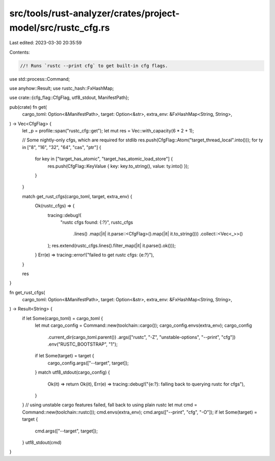 src/tools/rust-analyzer/crates/project-model/src/rustc_cfg.rs
=============================================================

Last edited: 2023-03-30 20:35:59

Contents:

.. code-block:: rs

    //! Runs `rustc --print cfg` to get built-in cfg flags.

use std::process::Command;

use anyhow::Result;
use rustc_hash::FxHashMap;

use crate::{cfg_flag::CfgFlag, utf8_stdout, ManifestPath};

pub(crate) fn get(
    cargo_toml: Option<&ManifestPath>,
    target: Option<&str>,
    extra_env: &FxHashMap<String, String>,
) -> Vec<CfgFlag> {
    let _p = profile::span("rustc_cfg::get");
    let mut res = Vec::with_capacity(6 * 2 + 1);

    // Some nightly-only cfgs, which are required for stdlib
    res.push(CfgFlag::Atom("target_thread_local".into()));
    for ty in ["8", "16", "32", "64", "cas", "ptr"] {
        for key in ["target_has_atomic", "target_has_atomic_load_store"] {
            res.push(CfgFlag::KeyValue { key: key.to_string(), value: ty.into() });
        }
    }

    match get_rust_cfgs(cargo_toml, target, extra_env) {
        Ok(rustc_cfgs) => {
            tracing::debug!(
                "rustc cfgs found: {:?}",
                rustc_cfgs
                    .lines()
                    .map(|it| it.parse::<CfgFlag>().map(|it| it.to_string()))
                    .collect::<Vec<_>>()
            );
            res.extend(rustc_cfgs.lines().filter_map(|it| it.parse().ok()));
        }
        Err(e) => tracing::error!("failed to get rustc cfgs: {e:?}"),
    }

    res
}

fn get_rust_cfgs(
    cargo_toml: Option<&ManifestPath>,
    target: Option<&str>,
    extra_env: &FxHashMap<String, String>,
) -> Result<String> {
    if let Some(cargo_toml) = cargo_toml {
        let mut cargo_config = Command::new(toolchain::cargo());
        cargo_config.envs(extra_env);
        cargo_config
            .current_dir(cargo_toml.parent())
            .args(["rustc", "-Z", "unstable-options", "--print", "cfg"])
            .env("RUSTC_BOOTSTRAP", "1");
        if let Some(target) = target {
            cargo_config.args(["--target", target]);
        }
        match utf8_stdout(cargo_config) {
            Ok(it) => return Ok(it),
            Err(e) => tracing::debug!("{e:?}: falling back to querying rustc for cfgs"),
        }
    }
    // using unstable cargo features failed, fall back to using plain rustc
    let mut cmd = Command::new(toolchain::rustc());
    cmd.envs(extra_env);
    cmd.args(["--print", "cfg", "-O"]);
    if let Some(target) = target {
        cmd.args(["--target", target]);
    }
    utf8_stdout(cmd)
}



